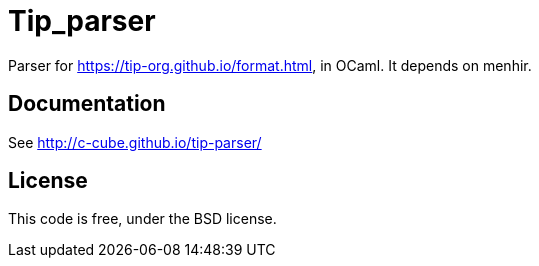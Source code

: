 = Tip_parser
:source-highlighter: pygments

Parser for https://tip-org.github.io/format.html, in OCaml. It depends on menhir.

== Documentation

See http://c-cube.github.io/tip-parser/

== License

This code is free, under the BSD license.
